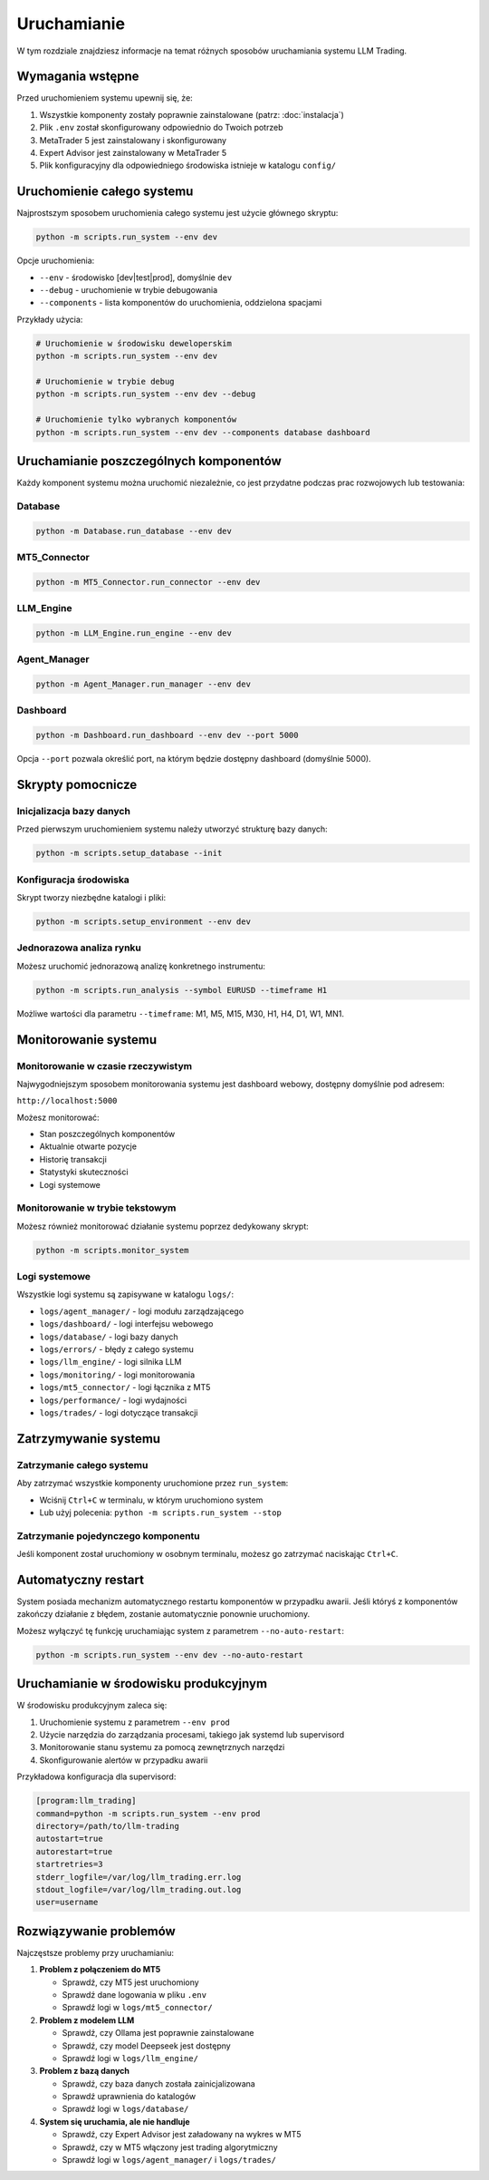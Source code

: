 ###########
Uruchamianie
###########

W tym rozdziale znajdziesz informacje na temat różnych sposobów uruchamiania systemu LLM Trading.

Wymagania wstępne
================

Przed uruchomieniem systemu upewnij się, że:

1. Wszystkie komponenty zostały poprawnie zainstalowane (patrz: :doc:`instalacja`)
2. Plik ``.env`` został skonfigurowany odpowiednio do Twoich potrzeb
3. MetaTrader 5 jest zainstalowany i skonfigurowany
4. Expert Advisor jest zainstalowany w MetaTrader 5
5. Plik konfiguracyjny dla odpowiedniego środowiska istnieje w katalogu ``config/``

Uruchomienie całego systemu
==========================

Najprostszym sposobem uruchomienia całego systemu jest użycie głównego skryptu:

.. code-block:: bash

   python -m scripts.run_system --env dev

Opcje uruchomienia:

* ``--env`` - środowisko [dev|test|prod], domyślnie ``dev``
* ``--debug`` - uruchomienie w trybie debugowania
* ``--components`` - lista komponentów do uruchomienia, oddzielona spacjami

Przykłady użycia:

.. code-block:: bash

   # Uruchomienie w środowisku deweloperskim
   python -m scripts.run_system --env dev

   # Uruchomienie w trybie debug
   python -m scripts.run_system --env dev --debug

   # Uruchomienie tylko wybranych komponentów
   python -m scripts.run_system --env dev --components database dashboard

Uruchamianie poszczególnych komponentów
======================================

Każdy komponent systemu można uruchomić niezależnie, co jest przydatne podczas prac rozwojowych lub testowania:

Database
--------

.. code-block:: bash

   python -m Database.run_database --env dev

MT5_Connector
------------

.. code-block:: bash

   python -m MT5_Connector.run_connector --env dev

LLM_Engine
---------

.. code-block:: bash

   python -m LLM_Engine.run_engine --env dev

Agent_Manager
-----------

.. code-block:: bash

   python -m Agent_Manager.run_manager --env dev

Dashboard
--------

.. code-block:: bash

   python -m Dashboard.run_dashboard --env dev --port 5000

Opcja ``--port`` pozwala określić port, na którym będzie dostępny dashboard (domyślnie 5000).

Skrypty pomocnicze
==================

Inicjalizacja bazy danych
-------------------------

Przed pierwszym uruchomieniem systemu należy utworzyć strukturę bazy danych:

.. code-block:: bash

   python -m scripts.setup_database --init

Konfiguracja środowiska
-----------------------

Skrypt tworzy niezbędne katalogi i pliki:

.. code-block:: bash

   python -m scripts.setup_environment --env dev

Jednorazowa analiza rynku
------------------------

Możesz uruchomić jednorazową analizę konkretnego instrumentu:

.. code-block:: bash

   python -m scripts.run_analysis --symbol EURUSD --timeframe H1

Możliwe wartości dla parametru ``--timeframe``: M1, M5, M15, M30, H1, H4, D1, W1, MN1.

Monitorowanie systemu
====================

Monitorowanie w czasie rzeczywistym
----------------------------------

Najwygodniejszym sposobem monitorowania systemu jest dashboard webowy, dostępny domyślnie pod adresem:

``http://localhost:5000``

Możesz monitorować:

* Stan poszczególnych komponentów
* Aktualnie otwarte pozycje
* Historię transakcji
* Statystyki skuteczności
* Logi systemowe

Monitorowanie w trybie tekstowym
-------------------------------

Możesz również monitorować działanie systemu poprzez dedykowany skrypt:

.. code-block:: bash

   python -m scripts.monitor_system

Logi systemowe
-------------

Wszystkie logi systemu są zapisywane w katalogu ``logs/``:

* ``logs/agent_manager/`` - logi modułu zarządzającego
* ``logs/dashboard/`` - logi interfejsu webowego
* ``logs/database/`` - logi bazy danych
* ``logs/errors/`` - błędy z całego systemu
* ``logs/llm_engine/`` - logi silnika LLM
* ``logs/monitoring/`` - logi monitorowania
* ``logs/mt5_connector/`` - logi łącznika z MT5
* ``logs/performance/`` - logi wydajności
* ``logs/trades/`` - logi dotyczące transakcji

Zatrzymywanie systemu
====================

Zatrzymanie całego systemu
-------------------------

Aby zatrzymać wszystkie komponenty uruchomione przez ``run_system``:

* Wciśnij ``Ctrl+C`` w terminalu, w którym uruchomiono system
* Lub użyj polecenia: ``python -m scripts.run_system --stop``

Zatrzymanie pojedynczego komponentu
----------------------------------

Jeśli komponent został uruchomiony w osobnym terminalu, możesz go zatrzymać naciskając ``Ctrl+C``.

Automatyczny restart
===================

System posiada mechanizm automatycznego restartu komponentów w przypadku awarii. Jeśli któryś z komponentów zakończy działanie z błędem, zostanie automatycznie ponownie uruchomiony.

Możesz wyłączyć tę funkcję uruchamiając system z parametrem ``--no-auto-restart``:

.. code-block:: bash

   python -m scripts.run_system --env dev --no-auto-restart

Uruchamianie w środowisku produkcyjnym
=====================================

W środowisku produkcyjnym zaleca się:

1. Uruchomienie systemu z parametrem ``--env prod``
2. Użycie narzędzia do zarządzania procesami, takiego jak systemd lub supervisord
3. Monitorowanie stanu systemu za pomocą zewnętrznych narzędzi
4. Skonfigurowanie alertów w przypadku awarii

Przykładowa konfiguracja dla supervisord:

.. code-block:: ini

   [program:llm_trading]
   command=python -m scripts.run_system --env prod
   directory=/path/to/llm-trading
   autostart=true
   autorestart=true
   startretries=3
   stderr_logfile=/var/log/llm_trading.err.log
   stdout_logfile=/var/log/llm_trading.out.log
   user=username

Rozwiązywanie problemów
======================

Najczęstsze problemy przy uruchamianiu:

1. **Problem z połączeniem do MT5**

   * Sprawdź, czy MT5 jest uruchomiony
   * Sprawdź dane logowania w pliku ``.env``
   * Sprawdź logi w ``logs/mt5_connector/``

2. **Problem z modelem LLM**

   * Sprawdź, czy Ollama jest poprawnie zainstalowane
   * Sprawdź, czy model Deepseek jest dostępny
   * Sprawdź logi w ``logs/llm_engine/``

3. **Problem z bazą danych**

   * Sprawdź, czy baza danych została zainicjalizowana
   * Sprawdź uprawnienia do katalogów
   * Sprawdź logi w ``logs/database/``

4. **System się uruchamia, ale nie handluje**

   * Sprawdź, czy Expert Advisor jest załadowany na wykres w MT5
   * Sprawdź, czy w MT5 włączony jest trading algorytmiczny
   * Sprawdź logi w ``logs/agent_manager/`` i ``logs/trades/`` 